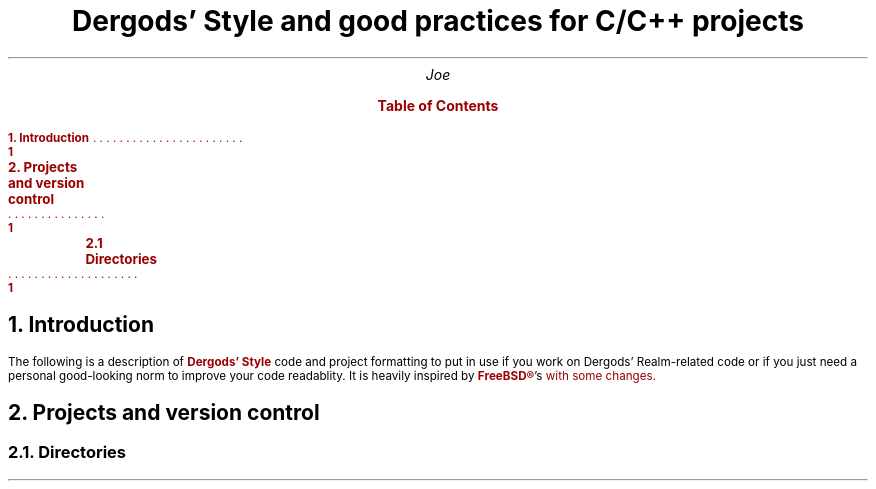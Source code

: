 .
.defcolor blue    rgb 0.1f 0.1f 1.0f
.defcolor bsdred  rgb #990000
.defcolor codered rgb #710000
.defcolor grey    rgb #aaaaaa
.defcolor black   rgb #000000
.de bsd
.gcolor bsdred
..
.de end
.gcolor
..
.de xa
.XA \\$1
.B
..
.color
.DA v0.1
.gcolor bsdred
.TL
.LG
Dergods' Style and good practices for C/C++ projects
.gcolor
.AU
.LG
Joe
.bsd
.XS 1
.bsd
.B
1. Introduction
.xa 1
2. Projects and version control
.xa 1
	2.1 Directories
.XE
.PX
.end
.gcolor bsdred
.NH 1
.LG
Introduction
.gcolor
.PP
The following is a description of
.gcolor bsdred
.B "Dergods' Style"
.gcolor
code and project
formatting to put in use if you work on Dergods' Realm-related code or if you
just need a personal good-looking norm to improve your code readablity. It
is heavily inspired by 
.B \m[bsdred]FreeBSD®\m[] 's
.pdfhref W -D \
https://www.freebsd.org/cgi/man.cgi?query=style&apropos=0&sektion=0&\
manpath=FreeBSD+12.1-RELEASE+and+Ports&arch=default&format=html \
-A \m[black],\m[] \
\f(CW\m[codered]style(9)\m[]\f[]
.gcolor
with some changes.
.gcolor bsdred
.NH 1
.LG
Projects and version control
.NH 2
Directories
.gcolor
